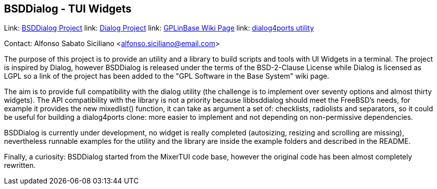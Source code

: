 == BSDDialog - TUI Widgets

Link: link:https://gitlab.com/alfix/bsddialog[BSDDialog Project]  
link: link://https://invisible-island.net/dialog[Dialog Project]
link: link:https://wiki.freebsd.org/GPLinBase[GPLinBase Wiki Page]  
link: link:https://man.freebsd.org/dialog4ports/1[dialog4ports utility]  

Contact: Alfonso Sabato Siciliano <alfonso.siciliano@email.com>  

The purpose of this project is to provide an utility and a library to build
scripts and tools with UI Widgets in a terminal.
The project is inspired by Dialog, however BSDDialog is released under the terms
of the BSD-2-Clause License while Dialog is licensed as LGPL so a link of the
project has been added to the "GPL Software in the Base System" wiki page.

The aim is to provide full compatibility with the dialog utility (the challenge
is to implement over seventy options and almost thirty widgets).
The API compatibility with the library is not a priority because libbsddialog
should meet the FreeBSD's needs, for example it provides the new mixedlist()
function, it can take as argument a set of: checklists, radiolists and
separators, so it could be useful for building a dialog4ports clone: more easier
to implement and not depending on non-permissive dependencies.

BSDDialog is currently under development, no widget is really completed
(autosizing, resizing and scrolling are missing), nevertheless runnable examples
for the utility and the library are inside the example folders and described in
the README.

Finally, a curiosity: BSDDialog started from the MixerTUI code base, however the
original code has been almost completely rewritten.
